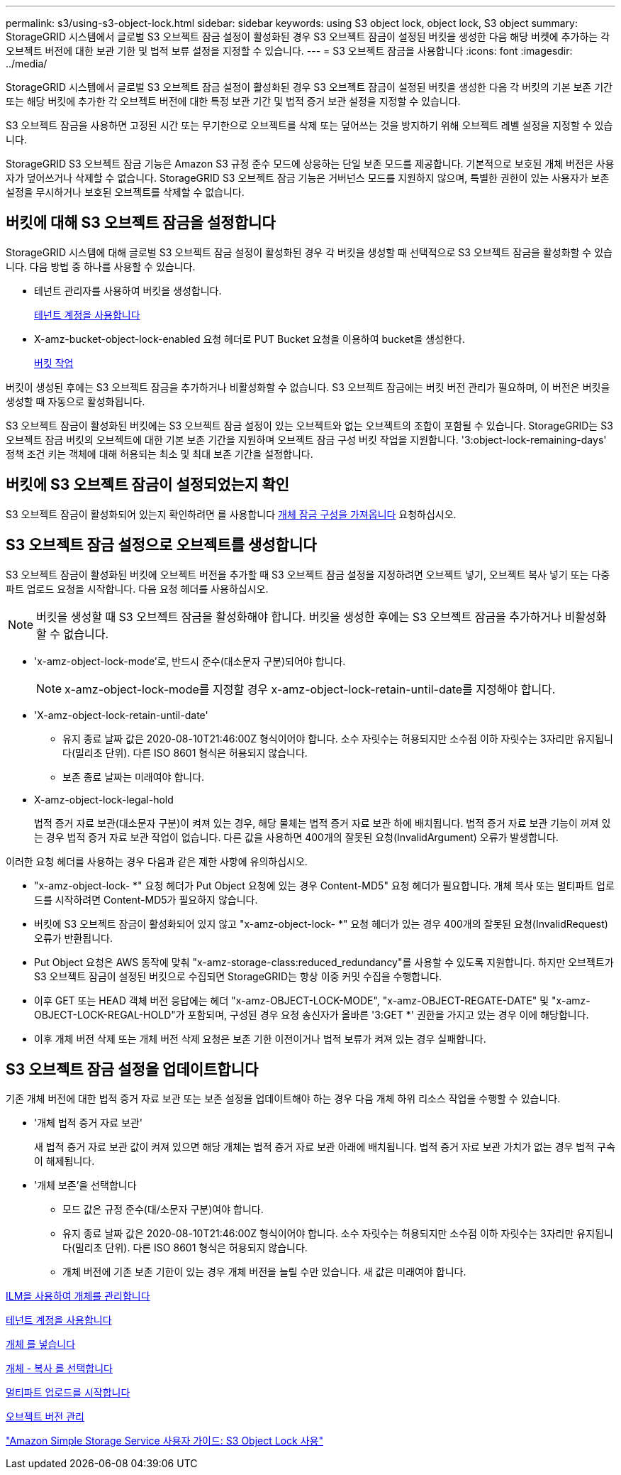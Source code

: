 ---
permalink: s3/using-s3-object-lock.html 
sidebar: sidebar 
keywords: using S3 object lock, object lock, S3 object 
summary: StorageGRID 시스템에서 글로벌 S3 오브젝트 잠금 설정이 활성화된 경우 S3 오브젝트 잠금이 설정된 버킷을 생성한 다음 해당 버켓에 추가하는 각 오브젝트 버전에 대한 보관 기한 및 법적 보류 설정을 지정할 수 있습니다. 
---
= S3 오브젝트 잠금을 사용합니다
:icons: font
:imagesdir: ../media/


[role="lead"]
StorageGRID 시스템에서 글로벌 S3 오브젝트 잠금 설정이 활성화된 경우 S3 오브젝트 잠금이 설정된 버킷을 생성한 다음 각 버킷의 기본 보존 기간 또는 해당 버킷에 추가한 각 오브젝트 버전에 대한 특정 보관 기간 및 법적 증거 보관 설정을 지정할 수 있습니다.

S3 오브젝트 잠금을 사용하면 고정된 시간 또는 무기한으로 오브젝트를 삭제 또는 덮어쓰는 것을 방지하기 위해 오브젝트 레벨 설정을 지정할 수 있습니다.

StorageGRID S3 오브젝트 잠금 기능은 Amazon S3 규정 준수 모드에 상응하는 단일 보존 모드를 제공합니다. 기본적으로 보호된 개체 버전은 사용자가 덮어쓰거나 삭제할 수 없습니다. StorageGRID S3 오브젝트 잠금 기능은 거버넌스 모드를 지원하지 않으며, 특별한 권한이 있는 사용자가 보존 설정을 무시하거나 보호된 오브젝트를 삭제할 수 없습니다.



== 버킷에 대해 S3 오브젝트 잠금을 설정합니다

StorageGRID 시스템에 대해 글로벌 S3 오브젝트 잠금 설정이 활성화된 경우 각 버킷을 생성할 때 선택적으로 S3 오브젝트 잠금을 활성화할 수 있습니다. 다음 방법 중 하나를 사용할 수 있습니다.

* 테넌트 관리자를 사용하여 버킷을 생성합니다.
+
xref:../tenant/index.adoc[테넌트 계정을 사용합니다]

* X-amz-bucket-object-lock-enabled 요청 헤더로 PUT Bucket 요청을 이용하여 bucket을 생성한다.
+
xref:operations-on-buckets.adoc[버킷 작업]



버킷이 생성된 후에는 S3 오브젝트 잠금을 추가하거나 비활성화할 수 없습니다. S3 오브젝트 잠금에는 버킷 버전 관리가 필요하며, 이 버전은 버킷을 생성할 때 자동으로 활성화됩니다.

S3 오브젝트 잠금이 활성화된 버킷에는 S3 오브젝트 잠금 설정이 있는 오브젝트와 없는 오브젝트의 조합이 포함될 수 있습니다. StorageGRID는 S3 오브젝트 잠금 버킷의 오브젝트에 대한 기본 보존 기간을 지원하며 오브젝트 잠금 구성 버킷 작업을 지원합니다. '3:object-lock-remaining-days' 정책 조건 키는 객체에 대해 허용되는 최소 및 최대 보존 기간을 설정합니다.



== 버킷에 S3 오브젝트 잠금이 설정되었는지 확인

S3 오브젝트 잠금이 활성화되어 있는지 확인하려면 를 사용합니다 xref:../s3/use-s3-object-lock-default-bucket-retention.adoc#get-object-lock-configuration[개체 잠금 구성을 가져옵니다] 요청하십시오.



== S3 오브젝트 잠금 설정으로 오브젝트를 생성합니다

S3 오브젝트 잠금이 활성화된 버킷에 오브젝트 버전을 추가할 때 S3 오브젝트 잠금 설정을 지정하려면 오브젝트 넣기, 오브젝트 복사 넣기 또는 다중 파트 업로드 요청을 시작합니다. 다음 요청 헤더를 사용하십시오.


NOTE: 버킷을 생성할 때 S3 오브젝트 잠금을 활성화해야 합니다. 버킷을 생성한 후에는 S3 오브젝트 잠금을 추가하거나 비활성화할 수 없습니다.

* 'x-amz-object-lock-mode'로, 반드시 준수(대소문자 구분)되어야 합니다.
+

NOTE: x-amz-object-lock-mode를 지정할 경우 x-amz-object-lock-retain-until-date를 지정해야 합니다.

* 'X-amz-object-lock-retain-until-date'
+
** 유지 종료 날짜 값은 2020-08-10T21:46:00Z 형식이어야 합니다. 소수 자릿수는 허용되지만 소수점 이하 자릿수는 3자리만 유지됩니다(밀리초 단위). 다른 ISO 8601 형식은 허용되지 않습니다.
** 보존 종료 날짜는 미래여야 합니다.


* X-amz-object-lock-legal-hold
+
법적 증거 자료 보관(대소문자 구분)이 켜져 있는 경우, 해당 물체는 법적 증거 자료 보관 하에 배치됩니다. 법적 증거 자료 보관 기능이 꺼져 있는 경우 법적 증거 자료 보관 작업이 없습니다. 다른 값을 사용하면 400개의 잘못된 요청(InvalidArgument) 오류가 발생합니다.



이러한 요청 헤더를 사용하는 경우 다음과 같은 제한 사항에 유의하십시오.

* "x-amz-object-lock- *" 요청 헤더가 Put Object 요청에 있는 경우 Content-MD5" 요청 헤더가 필요합니다. 개체 복사 또는 멀티파트 업로드를 시작하려면 Content-MD5가 필요하지 않습니다.
* 버킷에 S3 오브젝트 잠금이 활성화되어 있지 않고 "x-amz-object-lock- *" 요청 헤더가 있는 경우 400개의 잘못된 요청(InvalidRequest) 오류가 반환됩니다.
* Put Object 요청은 AWS 동작에 맞춰 "x-amz-storage-class:reduced_redundancy"를 사용할 수 있도록 지원합니다. 하지만 오브젝트가 S3 오브젝트 잠금이 설정된 버킷으로 수집되면 StorageGRID는 항상 이중 커밋 수집을 수행합니다.
* 이후 GET 또는 HEAD 객체 버전 응답에는 헤더 "x-amz-OBJECT-LOCK-MODE", "x-amz-OBJECT-REGATE-DATE" 및 "x-amz-OBJECT-LOCK-REGAL-HOLD"가 포함되며, 구성된 경우 요청 송신자가 올바른 '3:GET *' 권한을 가지고 있는 경우 이에 해당합니다.
* 이후 개체 버전 삭제 또는 개체 버전 삭제 요청은 보존 기한 이전이거나 법적 보류가 켜져 있는 경우 실패합니다.




== S3 오브젝트 잠금 설정을 업데이트합니다

기존 개체 버전에 대한 법적 증거 자료 보관 또는 보존 설정을 업데이트해야 하는 경우 다음 개체 하위 리소스 작업을 수행할 수 있습니다.

* '개체 법적 증거 자료 보관'
+
새 법적 증거 자료 보관 값이 켜져 있으면 해당 개체는 법적 증거 자료 보관 아래에 배치됩니다. 법적 증거 자료 보관 가치가 없는 경우 법적 구속이 해제됩니다.

* '개체 보존'을 선택합니다
+
** 모드 값은 규정 준수(대/소문자 구분)여야 합니다.
** 유지 종료 날짜 값은 2020-08-10T21:46:00Z 형식이어야 합니다. 소수 자릿수는 허용되지만 소수점 이하 자릿수는 3자리만 유지됩니다(밀리초 단위). 다른 ISO 8601 형식은 허용되지 않습니다.
** 개체 버전에 기존 보존 기한이 있는 경우 개체 버전을 늘릴 수만 있습니다. 새 값은 미래여야 합니다.




xref:../ilm/index.adoc[ILM을 사용하여 개체를 관리합니다]

xref:../tenant/index.adoc[테넌트 계정을 사용합니다]

xref:put-object.adoc[개체 를 넣습니다]

xref:put-object-copy.adoc[개체 - 복사 를 선택합니다]

xref:initiate-multipart-upload.adoc[멀티파트 업로드를 시작합니다]

xref:object-versioning.adoc[오브젝트 버전 관리]

https://docs.aws.amazon.com/AmazonS3/latest/userguide/object-lock.html["Amazon Simple Storage Service 사용자 가이드: S3 Object Lock 사용"^]
